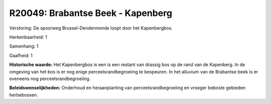 R20049: Brabantse Beek - Kapenberg
==================================

Verstoring:
De spoorweg Brussel-Dendermonde loopt door het Kapenbergbos.

Herkenbaarheid: 1

Samenhang: 1

Gaafheid: 1

**Historische waarde:**
Het Kapenbergbos is een is een restant van drassig bos op de rand van
de Kapenberg. In de omgeving van het bos is er nog enige
perceelsrandbegroeiing te bespeuren. In het alluvium van de Brabantse
beek is er eveneens nog perceelsrandbegroeiing.



**Beleidswenselijkheden:**
Onderhoud en heraanplanting van perceelsrandbegroeiing en vroeger
beboste gebieden herbebossen.
